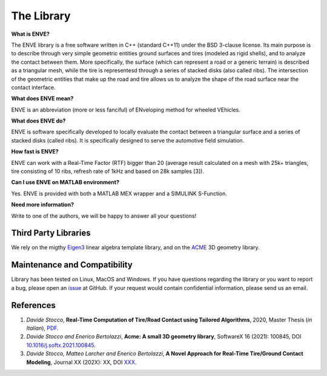 The Library
===========

**What is ENVE?**

The ENVE library is a free software written in C++ (standard C++11) under the
BSD 3-clause license. Its main purpose is to describe through very simple
geometric entities ground surfaces and tires (modeled as rigid shells), and to
analyze the contact between them. More specifically, the surface (which can
represent a road or a generic terrain) is described as a triangular mesh, while
the tire is representesd through a series of stacked disks (also called ribs).
The intersection of the geometric entities that make up the road and tire allows
us to analyze the shape of the road surface near the contact interface.

**What does ENVE mean?**

ENVE is an abbreviation (more or less fanciful) of ENveloping method for wheeled
VEhicles.

**What does ENVE do?**

ENVE is software specifically developed to locally evaluate the contact between
a triangular surface and a series of stacked disks (called ribs). It is
specifically designed to serve the automotive field simulation.

**How fast is ENVE?**

ENVE can work with a Real-Time Factor (RTF) bigger than 20 (average result
calculated on a mesh with 25k+ triangles, tire consisting of 10 ribs, refresh
rate of 1kHz and based on 28k samples [3]).

**Can I use ENVE on MATLAB environment?**

Yes. ENVE is provided with both a MATLAB MEX wrapper and a SIMULINK S-Function.

**Need more information?**

Write to one of the authors, we will be happy to answer all your questions!


Third Party Libraries
---------------------

We rely on the migthy `Eigen3 <https://eigen.tuxfamily.org>`__ linear algebra
template library, and on the `ACME <https://github.com/StoccoDavide/acme>`__
3D geometry library.


Maintenance and Compatibility
-----------------------------

Library has been tested on Linux, MacOS and Windows.
If you have questions regarding the library or you want to report a bug,
please open an `issue <https://github.com/StoccoDavide/enve/issues/new>`__
at GitHub. If your request would contain confidential information, please send
us an email.

References
----------

1.  *Davide Stocco*,
    **Real-Time Computation of Tire/Road Contact using Tailored Algorithms**,
    2020, Master Thesis (*in Italian*),
    `PDF <https://github.com/StoccoDavide/MasterThesis/blob/master/thesis.pdf>`__.

2.  *Davide Stocco and Enerico Bertolazzi*,
    **Acme: A small 3D geometry library**,
    SoftwareX 16 (2021): 100845,
    DOI `10.1016/j.softx.2021.100845 <https://doi.org/10.1016/j.softx.2021.100845>`__.

3.  *Davide Stocco, Matteo Larcher and Enerico Bertolazzi*,
    **A Novel Approach for Real-Time Tire/Ground Contact Modeling**,
    Journal XX (202X): XX,
    DOI `XXX <https://doi.org/XXX>`__.

